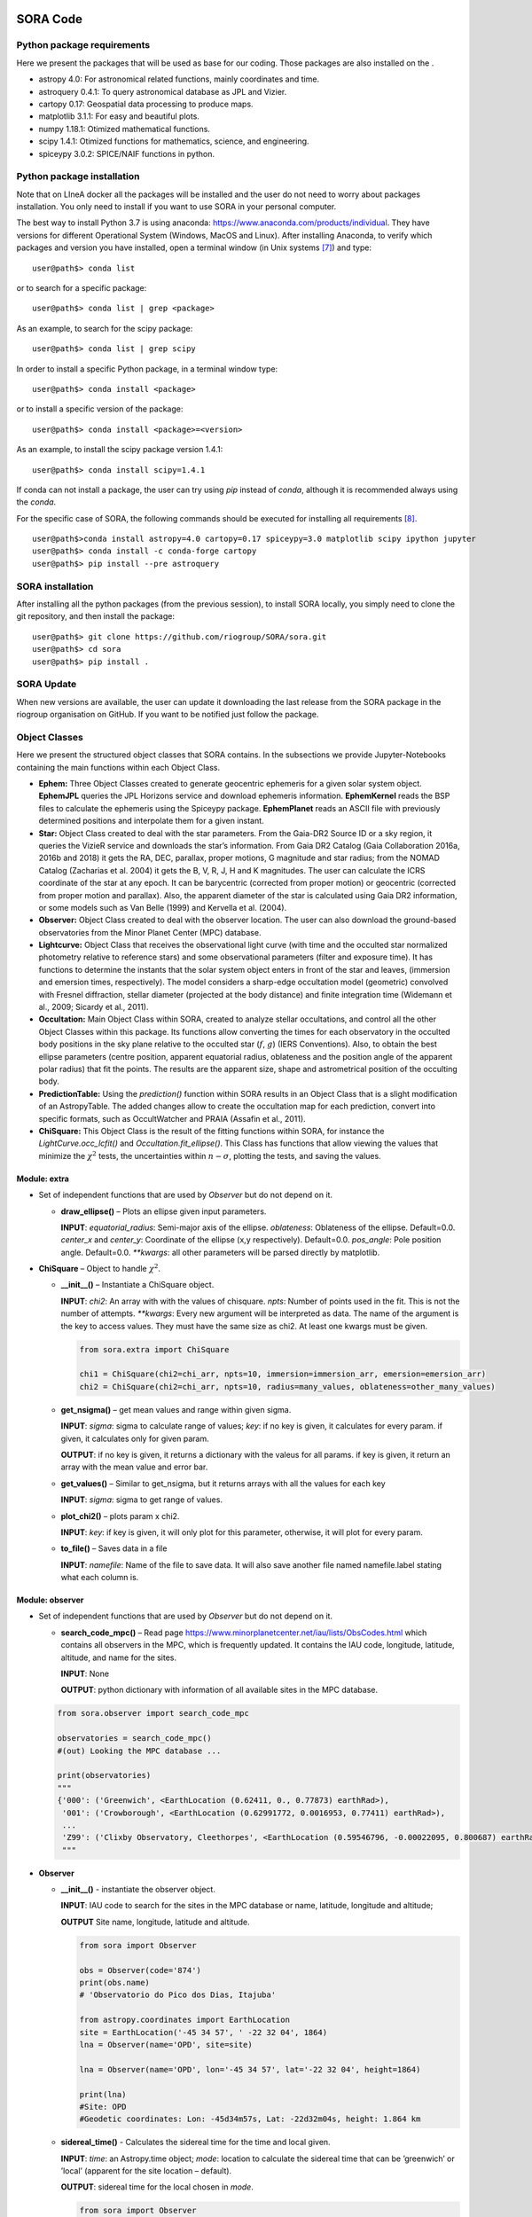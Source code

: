 
.. _SubSec:code:

SORA Code
=========

.. _SubSec:code_packages:

Python package requirements
---------------------------

Here we present the packages that will be used as base for our coding.
Those packages are also installed on the .

-  astropy 4.0: For astronomical related functions, mainly coordinates
   and time.

-  astroquery 0.4.1: To query astronomical database as JPL and Vizier.

-  cartopy 0.17: Geospatial data processing to produce maps.

-  matplotlib 3.1.1: For easy and beautiful plots.

-  numpy 1.18.1: Otimized mathematical functions.

-  scipy 1.4.1: Otimized functions for mathematics, science, and
   engineering.

-  spiceypy 3.0.2: SPICE/NAIF functions in python.

.. _SubSec:code_package_install:

Python package installation
---------------------------

Note that on LIneA docker all the packages will be installed and the
user do not need to worry about packages installation. You only need to
install if you want to use SORA in your personal computer.

The best way to install Python 3.7 is using anaconda:
https://www.anaconda.com/products/individual. They have versions for
different Operational System (Windows, MacOS and Linux). After
installing Anaconda, to verify which packages and version you have
installed, open a terminal window (in Unix systems [7]_) and type:

::

       user@path$> conda list 

or to search for a specific package:

::

       user@path$> conda list | grep <package>

As an example, to search for the scipy package:

::

       user@path$> conda list | grep scipy

In order to install a specific Python package, in a terminal window
type:

::

       user@path$> conda install <package>

or to install a specific version of the package:

::

       user@path$> conda install <package>=<version>

As an example, to install the scipy package version 1.4.1:

::

       user@path$> conda install scipy=1.4.1

If conda can not install a package, the user can try using *pip* instead
of *conda*, although it is recommended always using the *conda*.

For the specific case of SORA, the following commands should be executed
for installing all requirements [8]_.

::

       user@path$>conda install astropy=4.0 cartopy=0.17 spiceypy=3.0 matplotlib scipy ipython jupyter
       user@path$> conda install -c conda-forge cartopy
       user@path$> pip install --pre astroquery

.. _SubSec:sora_install:

SORA installation
-----------------

After installing all the python packages (from the previous session), to
install SORA locally, you simply need to clone the git repository, and
then install the package:

::

       user@path$> git clone https://github.com/riogroup/SORA/sora.git
       user@path$> cd sora
       user@path$> pip install .

.. _SubSec:sora_update:

SORA Update
-----------

When new versions are available, the user can update it downloading the
last release from the SORA package in the riogroup organisation on
GitHub. If you want to be notified just follow the package.

.. _SubSec:code_classes:

Object Classes
--------------

Here we present the structured object classes that SORA contains. In the
subsections we provide Jupyter-Notebooks containing the main functions
within each Object Class.

-  **Ephem:** Three Object Classes created to generate geocentric
   ephemeris for a given solar system object. **EphemJPL** queries the
   JPL Horizons service and download ephemeris information.
   **EphemKernel** reads the BSP files to calculate the ephemeris using
   the Spiceypy package. **EphemPlanet** reads an ASCII file with
   previously determined positions and interpolate them for a given
   instant.

-  **Star:** Object Class created to deal with the star parameters. From
   the Gaia-DR2 Source ID or a sky region, it queries the VizieR service
   and downloads the star’s information. From Gaia DR2 Catalog (Gaia
   Collaboration 2016a, 2016b and 2018) it gets the RA, DEC, parallax,
   proper motions, G magnitude and star radius; from the NOMAD Catalog
   (Zacharias et al. 2004) it gets the B, V, R, J, H and K magnitudes.
   The user can calculate the ICRS coordinate of the star at any epoch.
   It can be barycentric (corrected from proper motion) or geocentric
   (corrected from proper motion and parallax). Also, the apparent
   diameter of the star is calculated using Gaia DR2 information, or
   some models such as Van Belle (1999) and Kervella et al. (2004).

-  **Observer:** Object Class created to deal with the observer
   location. The user can also download the ground-based observatories
   from the Minor Planet Center (MPC) database.

-  **Lightcurve:** Object Class that receives the observational light
   curve (with time and the occulted star normalized photometry relative
   to reference stars) and some observational parameters (filter and
   exposure time). It has functions to determine the instants that the
   solar system object enters in front of the star and leaves,
   (immersion and emersion times, respectively). The model considers a
   sharp-edge occultation model (geometric) convolved with Fresnel
   diffraction, stellar diameter (projected at the body distance) and
   finite integration time (Widemann et al., 2009; Sicardy et al.,
   2011).

-  **Occultation:** Main Object Class within SORA, created to analyze
   stellar occultations, and control all the other Object Classes within
   this package. Its functions allow converting the times for each
   observatory in the occulted body positions in the sky plane relative
   to the occulted star (:math:`f`, :math:`g`) (IERS Conventions). Also,
   to obtain the best ellipse parameters (centre position, apparent
   equatorial radius, oblateness and the position angle of the apparent
   polar radius) that fit the points. The results are the apparent size,
   shape and astrometrical position of the occulting body.

-  **PredictionTable:** Using the *prediction()* function within SORA
   results in an Object Class that is a slight modification of an
   AstropyTable. The added changes allow to create the occultation map
   for each prediction, convert into specific formats, such as
   OccultWatcher and PRAIA (Assafin et al., 2011).

-  **ChiSquare:** This Object Class is the result of the fitting
   functions within SORA, for instance the *LightCurve.occ_lcfit()* and
   *Occultation.fit_ellipse()*. This Class has functions that allow
   viewing the values that minimize the :math:`\chi^2` tests, the
   uncertainties within :math:`n-\sigma`, plotting the tests, and saving
   the values.

.. _SubSubSec:code_classes_extra:

Module: extra
~~~~~~~~~~~~~

-  Set of independent functions that are used by *Observer* but do not
   depend on it.

   -  **draw_ellipse()** – Plots an ellipse given input parameters.

      **INPUT**: *equatorial_radius*: Semi-major axis of the ellipse.
      *oblateness*: Oblateness of the ellipse. Default=0.0. *center_x*
      and *center_y*: Coordinate of the ellipse (x,y respectively).
      Default=0.0. *pos_angle*: Pole position angle. Default=0.0.
      *\**kwargs*: all other parameters will be parsed directly by
      matplotlib.

-  **ChiSquare** – Object to handle :math:`\chi^2`.

   -  **\__init__()** – Instantiate a ChiSquare object.

      **INPUT**: *chi2*: An array with with the values of chisquare.
      *npts*: Number of points used in the fit. This is not the number
      of attempts. *\**kwargs*: Every new argument will be interpreted
      as data. The name of the argument is the key to access values.
      They must have the same size as chi2. At least one kwargs must be
      given.

      .. code:: python

         from sora.extra import ChiSquare

         chi1 = ChiSquare(chi2=chi_arr, npts=10, immersion=immersion_arr, emersion=emersion_arr)
         chi2 = ChiSquare(chi2=chi_arr, npts=10, radius=many_values, oblateness=other_many_values)

   -  **get_nsigma()** – get mean values and range within given sigma.

      **INPUT**: *sigma*: sigma to calculate range of values; *key*: if
      no key is given, it calculates for every param. if given, it
      calculates only for given param.

      **OUTPUT**: if no key is given, it returns a dictionary with the
      valeus for all params. if key is given, it return an array with
      the mean value and error bar.

   -  **get_values()** – Similar to get_nsigma, but it returns arrays
      with all the values for each key

      **INPUT**: *sigma*: sigma to get range of values.

   -  **plot_chi2()** – plots param x chi2.

      **INPUT**: *key*: if key is given, it will only plot for this
      parameter, otherwise, it will plot for every param.

   -  **to_file()** – Saves data in a file

      **INPUT**: *namefile*: Name of the file to save data. It will also
      save another file named namefile.label stating what each column
      is.

.. _SubSubSec:code_classes_occobs:

Module: observer
~~~~~~~~~~~~~~~~

-  Set of independent functions that are used by *Observer* but do not
   depend on it.

   -  **search_code_mpc()** – Read page
      https://www.minorplanetcenter.net/iau/lists/ObsCodes.html which
      contains all observers in the MPC, which is frequently updated. It
      contains the IAU code, longitude, latitude, altitude, and name for
      the sites.

      **INPUT**: None

      **OUTPUT**: python dictionary with information of all available
      sites in the MPC database.

   .. code:: python

      from sora.observer import search_code_mpc

      observatories = search_code_mpc()
      #(out) Looking the MPC database ...

      print(observatories)
      """
      {'000': ('Greenwich', <EarthLocation (0.62411, 0., 0.77873) earthRad>),
       '001': ('Crowborough', <EarthLocation (0.62991772, 0.0016953, 0.77411) earthRad>),
       ...
       'Z99': ('Clixby Observatory, Cleethorpes', <EarthLocation (0.59546796, -0.00022095, 0.800687) earthRad>)}
       """

-  **Observer**

   -  **\__init__()** - instantiate the observer object.

      **INPUT**: IAU code to search for the sites in the MPC database or
      name, latitude, longitude and altitude;

      **OUTPUT** Site name, longitude, latitude and altitude.

      .. code:: python

         from sora import Observer

         obs = Observer(code='874')
         print(obs.name)
         # 'Observatorio do Pico dos Dias, Itajuba'

         from astropy.coordinates import EarthLocation
         site = EarthLocation('-45 34 57', ' -22 32 04', 1864)
         lna = Observer(name='OPD', site=site)

         lna = Observer(name='OPD', lon='-45 34 57', lat='-22 32 04', height=1864)

         print(lna)
         #Site: OPD
         #Geodetic coordinates: Lon: -45d34m57s, Lat: -22d32m04s, height: 1.864 km

   -  **sidereal_time()** - Calculates the sidereal time for the time
      and local given.

      **INPUT**: *time*: an Astropy.time object; *mode*: location to
      calculate the sidereal time that can be ’greenwich’ or ’local’
      (apparent for the site location – default).

      **OUTPUT**: sidereal time for the local chosen in *mode*.

      .. code:: python

         from sora import Observer
         from astropy.time import Time

         obs = Observer(code='874')
         obs.sidereal_time('2019-06-07 03:54:22.60', 'local')
         # 17h53m05.8251s
         obs.sidereal_time('2019-06-07 03:54:22.60', 'greenwich')
         # 20h55m25.6251s

   -  **get_ksi_eta()** - Calculates the :math:`\xi` and :math:`\eta`
      from input time and projected at the direction of star.

      **INPUT**: *time*: an Astropy.time object or string in the ISO
      format; *star*: The coordinate of the star in the same frame as
      the ephemeris. It can be a string in the format “hh mm ss.s +dd mm
      ss.ss” or an astropy SkyCoord object.

      **OUTPUT**: :math:`\xi`, :math:`\eta`.

      .. code:: python

         from sora import Observer

         casleo = Observer('Casleo', '-69 17 44.9', '-31 47 55.6', 2492)
         casleo.get_ksi_eta(time='2019-06-07 03:54:22.60', star='19 21 18.63201 -21 44 25.3924')
         # -3911.0928016639878 -1705.5362129689515

Disclosure: Once an Observer is set, no other Observer object with the
same name can be set again until the first is deleted; After an Observer
is set, the user can correct any value directly to the Observer
attribute, for example:

.. code:: python

   from sora import Observer

   lna = Observer(name='OPD', lon='45 34 57', lat='-22 32 04', height=1864)
   print(lna)
   #Site: OPD
   #Geodetic coordinates: Lon: 45d34m57s, Lat: -22d32m04s, height: 1.864 km

   lna.lon = '-45 34 57'
   print(lna)
   #Site: OPD
   #Geodetic coordinates: Lon: -45d34m57s, Lat: -22d32m04s, height: 1.864 km

.. _SubSubSec:code_classes_star:

Module: star
~~~~~~~~~~~~

-  Set of independent functions that are used by *Star* but do not
   depend on it.

   -  **search_star()** – Search for stars on the Vizier catalogues:

      **INPUT**: code of the star or coord and radius for search, the
      name of the columns to download, the catalogue from where to
      download.

      **OUTPUT**: Astropy table with all the stars.

      .. code:: python

         from sora.star import search_star
         import astropy.units as u
         columns = ['Source', 'RA_ICRS', 'e_RA_ICRS', 'DE_ICRS', 'e_DE_ICRS', 'Plx', 'pmRA', 'e_pmRA', 'pmDE', 'e_pmDE', 'Gmag', 'e_Gmag', 'Dup', 'Epoch', 'Rad']
         cat = search_star(code="4117746607441803776", columns=columns, catalog='I/345/gaia2')
         cat2 = search_star(coord='19 21 18.63201 -21 44 25.3924', radius=2*u.arcsec, columns=columns, catalog='I/345/gaia2')
         print(cat2)
         #TableList with 1 tables:
         #   '0:I/345/gaia2' with 15 column(s) and 1 row(s) 
         #       Source           RA_ICRS     e_RA_ICRS ... Dup Epoch   Rad  
         #                          deg          mas    ...       yr    Rsun 
         #------------------- --------------- --------- ... --- ------ ------
         #6772694935064300416 290.32764199494    0.0385 ...   0 2015.5   1.10

   -  **van_belle()** – Calculates the star diameter in mas using the
      equations from van Belle (1999).

      **INPUT**: magB, magV, magK.

      **OUTPUT**: python dictionary with diameter for all magnitudes and
      star types.

   -  **kervella()** – Calculates the star diameter in mas using the
      equations from Kervella (2004).

      **INPUT**: magB, magV, magK.

      **OUTPUT**: python dictionary with diameter for all magnitudes.

      .. code:: python

         from sora.star import van_belle, kervella
         van_belle(magB=10, magV=11, magK=12)
         #{'sg': {'B': <Quantity 0.01614359 mas>, 'V': <Quantity 0.01761976 mas>},
         # 'ms': {'B': <Quantity 0.00831764 mas>, 'V': <Quantity 0.01086426 mas>},
         # 'vs': {'B': <Quantity 0.02254239 mas>, 'V': <Quantity 0.02685344 mas>}}
         kervella(magB=10, magV=11, magK=12)
         #{'V': <Quantity 0.01100272 mas>, 'B': <Quantity 0.01020704 mas>}

-  **Star**

   -  **\__init__()** – instantiate the star object.

      **INPUT**: gaia code (Source) or coordinate. It will update the
      coordinate from Gaia and read the magnitudes from NOMAD.

      .. code:: python

         from sora import Star

         star = Star(code='4117746607441803776') # Gaia-DR2 Source code
         star2 = Star(coord='19 21 18.63201 -21 44 25.3924')
         print(star2)
         #ICRS star coordinate at J2015.5: RA=19h21m18.63408s +/- 0.0385 mas, DEC=-21d44m25.3767s +/- #0.0364 mas
         #Gaia-DR2 star Source ID: 6772694935064300416
         #Magnitudes: G: 15.292, B: 14.380, V: 14.870, R: 15.150, J: 14.119, H: 13.783, K: 13.685
         #Diameter: 0.0081 mas, Source: Gaia-DR2

   -  **\__searchgaia()** – hidden function that searchs for the star in
      the Gaia catalogue and saves the information. It is called once in
      the \__init__(). If the star radius is not found it gives a
      warning.

   -  **\__getcolors()** – hidden function that searchs for the star in
      the NOMAD catalogue and saves the magnitudes. If some band is not
      found, it gives a warning.

   -  **set_magnitude()** – Set the magnitudes of a star in any band as
      given by the user. It saves the magnitude in a python dictionary.

      **INPUT**: any ‘band=value‘, see example below.

      .. code:: python

         star.set_magnitude(G=10)
         # UserWarning: G mag already defined. G=15.292 will be replaced by G=10
         star.set_magnitude(X=25.0)
         print(star.mag)
         #{'G': 10, 'X': 25.0}

   -  **set_diameter()** – Set the user diameter of the star in mas
      which has higher priority than other diameters.

   -  **van_belle()** – call van_belle function passing the star
      magnitudes.

   -  **kervella()** – call kervella function passing the star
      magnitudes.

   -  **apparent_diameter()** – calculate the apparent diameter of the
      star given a distance furnish by the user.

      **INPUT**: distance to calculate apparent radius (required); mode,
      the function to calculate, where it can be ‘*user*’, ‘*gaia*’,
      ‘*kervella*’, ‘*van_belle*’ or ‘*auto*’, where ‘*auto*’ will run
      all the functions in this order until it is able to obtain a
      value. Default mode=‘*auto*’. In case mode=‘*kervella*’, the user
      must give parameter obs_filter that can be ‘B’ or ‘V’. In case
      mode=‘*van_belle*’, the user must give parameters obs_type and
      star_type, that can be ‘*sg*’ (super giant), ‘*ms*’ (main
      sequence) or ‘*vs*’ (variable star).

      .. code:: python

         star.apparent_diameter(10)
         #Apparent diameter using Gaia
         #1.287568km

         star.apparent_diameter(5, mode='kervella', obs_filter='V')
         #Apparent diameter using Kervella et al. (2004)
         #0.86978164km

         star.apparent_diameter(5, mode='van_belle', obs_filter='V', star_type='ms')
         #Apparent diameter using van Belle (1999)
         #0.75472762km

   -  **barycentric()** – returns the position of the star corrected
      from proper motion in the ICRS.

      **INPUT**: *time*: Instant of observation.

      **OUTPUT**: Astropy SkyCoord Object in the barycentric reference
      corrected from proper motion.

   -  **geocentric()** – returns the position of the star corrected from
      proper motion and parallax in the GCRS.

      **INPUT**: *time*: Instant of observation.

      **OUTPUT**: Astropy SkyCoord Object in the geocentric reference
      corrected from proper motion and parallax.

      .. code:: python

         star.geocentric('2019-06-07 03:54:22.60').to_string('hmsdms', precision=5)
         # 19h21m18.63201s -21d44m25.39241s
         star.barycentric('2019-06-07 03:54:22.60').to_string('hmsdms', precision=5)
         # 19h21m18.63198s -21d44m25.39247s

.. _SubSubSec:code_classes_ephem:

Module: ephem
~~~~~~~~~~~~~

In the file ‘**ephem.py**’, there are four classes:
‘\ *EphemPlanete*\ ‘, ‘\ *EphemKernel*\ ‘, ‘\ *EphemJPL*\ ‘ and
‘\ *Ephemeris*\ ‘. The first, ‘EphemPlanete‘ emulates what’s done by the
ephem_planete and fit_d2_ksi_eta fortran codes. The second ‘EphemKernel‘
makes use of spiceypy package (python wrapper of SPICE C functions) to
calculate the ephemeris. ‘EphemJPL‘ queries the JPL Horizons website for
the ephemeris desired. The last one, ‘Ephemeris’ class would be used as
controller. If a text file is given, it points to EphemPlanete,
otherwise if it is given *bsp* files, it points to other classes, and so
on. For now, it only points to ‘EphemPlanete‘.

-  Set of independent functions that are used by *Ephemeris* objects but
   do not depend on it.

   -  **read_obj_data()** – reads data table from
      http://devel2.linea.gov.br/~altair.gomes/radius.txt with the
      radius and ephem error for selected objects.

-  **EphemPlanete** – Class that controls the ephemeris simulating the
   fortran program ephem_planete

   -  **\__init__()** – reads the file with the ephemeris, saves the
      coordinates and time.

      **INPUT**: the name of the object and the name of the file with
      the ephemeris. The file must have JD, RA and DEC in degrees, and
      object geocentric distance in AU.

   -  **fit_d2_ksi_eta()** – calculates the on-sky difference between
      star and ephemeris (:math:`\xi,\eta`) and fits a two degree
      function.

      **INPUT**: an Astropy SkyCoord object.

   -  **get_ksi_eta()** – returns the calculated :math:`\xi` and
      :math:`\eta` from input time, the star coordinate can be passed as
      well to skip the call of fit_d2_ksi_eta().

      **INPUT**: time (necessary), star coordinate (not necessary).

      **OUTPUT**: pair of ksi and eta. If the input time is an array,
      two arrays for ksi and eta will be returned.

Example of how to use EphemPlanete

.. code:: python

   from sora import EphemPlanete

   ephem = EphemPlanete('Phoebe', 'ephem_phoebe_ph15.txt')

   ephem.fit_d2_ksi_eta(star='19 21 18.63201 -21 44 25.3924')
   #Fitting ephemeris position relative to star coordinate 19h21m18.632s -21d44m25.3924s
   #ksi = aksi*t2 + bksi*t + cksi
   #eta = aeta*t2 + beta*t + ceta
   #t=(jd-2458641.62083333)/(2458641.70416667-2458641.62083333)
   #        aksi=74.33578049015848
   #        bksi=120036.66960513973
   #        cksi=-56728.3072442839
   #        aeta=11.57934951952548
   #        beta=17144.759007406785
   #        ceta=-6972.117976312244
   #Residual RMS: ksi=0.004 km, eta=0.001 km

   ephem.get_ksi_eta(time=Time('2019-06-07 03:54:22.60'))
   # 3685.627507205092 1657.0083431480398

   print(ephem)
   #Ephemeris of Phoebe.
   #Valid from 2019-06-07 02:54:00.000 until 2019-06-07 04:54:00.000

-  **EphemKernel** – Class that controls the ephemeris given BSP
   kernels.

   -  **\__init__()** – reads the BSP files given

      **INPUT**: *name*: the name of the object; *code*: the code in the
      kernel of the target; *kernels*: the list of kernels. The list of
      kernels must be in the order of SPICE reading, with the last one
      having highest priority. For instance, if the same path is present
      in two given kernels, the last one will be used.

   -  **get_position()** – Calculates and return the geocentric position
      of the target for the given time.

      **INPUT**: time (necessary).

      **OUTPUT**: Astropy SkyCoord Object with the geocentric coordinate
      of the object for the given times.

   -  **get_ksi_eta()** – returns the calculated :math:`\xi` and
      :math:`\eta` from input time, the star coordinate can be passed as
      well to skip the call of fit_d2_ksi_eta().

      **INPUT**: time (necessary), star coordinate (not necessary).

      **OUTPUT**: pair of :math:`\xi` and :math:`\eta`. If the input
      time is an array, two arrays for :math:`\xi` and :math:`\eta` will
      be returned.

   -  **get_pole_position_angle()** – Calculates and return the position
      and the aperture angle of the target’s pole for the given time.

      **INPUT**: pole: Pole coordinate (necessary); time: (necessary).

      **OUTPUT**: position angle of the pole in degrees; aperture angle
      in degrees.

.. code:: python

   from sora import EphemKernel
   from astropy.time import Time

   ephe2 = EphemKernel('Phoebe', 609, kernels=['path/ph15.bsp', 'path/de438.bsp'])

   ephe2.get_position('2019-06-07 03:54:22.60')

   ksi, eta = ephe2.get_ksi_eta(time='2019-06-07 03:54:22.60', star='19 21 18.63201 -21 44 25.3924')

   ephe2.get_pole_position_angle(pole='10 05 12.000 +41 28 48.000',time='2019-08-08 21:41')

-  **EphemJPL** – Class that controls the ephemeris querying in the JPL
   Horizons website.

   -  **\__init__()** – query the JPL Horizons website

      **INPUT**: *name*: the name of the object to search. *id_type*:
      the type of the name. For instance searching for ’Europa’, if the
      id_type is ’smallbody’ it will search for the asteroid 52 Europa,
      if the id_type is ’majorbody’ it will search for the Galilean
      satellite Europa. Default: ’majorbody’

   -  **get_position()** – Calculates and return the geocentric position
      of the target for the given time.

      **INPUT**: time (necessary).

      **OUTPUT**: Astropy SkyCoord Object with the geocentric coordinate
      of the object for the given times.

   -  **get_ksi_eta()** – returns the calculated :math:`\xi` and
      :math:`\eta` from input time, the star coordinate can be passed as
      well to skip the call of fit_d2_ksi_eta().

      **INPUT**: time (necessary), star coordinate (not necessary).

      **OUTPUT**: pair of :math:`\xi` and :math:`\eta`. If the input
      time is an array, two arrays for :math:`\xi` and :math:`\eta` will
      be returned.

   -  **get_pole_position_angle()** – Calculates and return the position
      and the aperture angle of the target’s pole for the given time.

      **INPUT**: pole: Pole coordinate (necessary); time: (necessary).

      **OUTPUT**: position angle of the pole in degrees; aperture angle
      in degrees.

.. code:: python

   from sora import EphemJPL
   from astropy.time import Time

   ephe3 = EphemJPL('Phoebe')

   ephe3.get_position('2019-06-07 03:54:22.60')

   ksi, eta = ephe3.get_ksi_eta(time='2019-06-07 03:54:22.60', star='19 21 18.63201 -21 44 25.3924')

   ephe3.get_pole_position_angle(pole='10 05 12.000 +41 28 48.000',time='2019-08-08 21:41')

.. _SubSubSec:code_classes_lightcurve:

Module: LightCurve
~~~~~~~~~~~~~~~~~~

-  **set_exposure** – Set the exposure time for the light curve as
   furnish by the user in seconds.

-  **set_filter** – Set the mean wavelength and width for the light
   curve as furnish by the user in microns.

-  **sigma_noise** – Set the :math:`\sigma_{LC}` as furnish by the user
   or calculat it based on the light curve flux.

-  **plot_lc** – Plots the observed light curve, and the best-fitted
   model if it was already determined.

-  **occ_detect** – Automatically search for the occultation event in
   the light curve using a BLS algorithm (Kovacs et al., 2002).

   **INPUTS**: *maximum_duration* (float, optional): Maximum duration of
   the occultation event (default is 1/4th of the light curve’s time
   span). *dur_step* (float, optional): Step size to sweep occultation
   duration event (default value is 1/2 of sampling). *snr_limit*
   (float,optional): Minimum occultation SNR. *n_detections* (int,
   optional): N best detections regardless from SNR. *n_detections* is
   superseded by *snr_limit*. **OUTPUT**: An ordered dictionary of
   :attr:‘name’::attr:‘value’ pairs for each Parameter.
   *occultation_duration*: time span of the occultation event.
   *central_time*: time of central instant of the event.
   *imersion_time*: instant of the begining of the event.
   *emersion_time*: instant of the end of the event. *time_err*:
   uncertainty of the event instants (from sampling). *depth*: depth
   magnitude of the occultation. *depth_err*: 1\ :math:`\sigma`
   uncertainty of the occultation depth. *baseline*: average flux level
   outside the occultation event. *baseline_err*: 1\ :math:`\sigma`
   uncertainty of baseline flux estimate. *snr*: Signal-to-noise ratio
   of the deep in respect with the baseline. *occ_mask*: Boolean mask
   with the lenght of the time series where data inside occultation is
   ‘True’. Note that when the multiple detection mode caution is
   required since other occultations in the data will influence
   statistic results.

   Single detection example:

   .. code:: python

      from sora import LightCurve
      import numpy as np

      input = 'LC_Chariklo_2017-04-09_Wabi.txt'
      time, arbtime, flux, dflux = np.loadtxt(input, usecols=(0,1,2,3), unpack=True)

      lc = LightCurve(time,flux)
      occ = lc.occ_detect()
      print(occ)
      #{'occultation_duration': 0.0004645648878067732,
      # 'central_time': 2457852.5916293273,
      # 'imersion_time': 2457852.5913970447,
      # 'emersion_time': 2457852.59186161,
      # 'time_err': 5.799811333417892e-07,
      # 'depth': 0.8663887801707082,
      # 'depth_err': 0.10972550419008305,
      # 'baseline': 0.9110181732552853,
      # 'baseline_err': 0.1904360360568157,
      # 'snr': 91.21719495827487,
      # 'occ_mask': array([False, False, False, ..., False, False, False])}

   Multiple detection using *snr_limit*:

   .. code:: python

      from sora import LightCurve
      import numpy as np

      input = 'LC_Chariklo_2017-04-09_Wabi.txt'
      time, arbtime, flux, dflux = np.loadtxt(input, usecols=(0,1,2,3), unpack=True)

      lc = LightCurve(time,flux)
      occ = lc.occ_detect(snr_limit=1)

      for i in range(len(occ['snr'])):
          print('\nDetection number: {}'.format(i+1))
          for key, value in occ.items():
              print('{}:{}'.format(key, value[i]))
      #Detection number: 1
      #occultation_duration:0.0004645648878067732
      #central_time:2457852.5916293273
      #imersion_time:2457852.5913970447
      #emersion_time:2457852.59186161
      #time_err:5.799811333417892e-07
      #depth:0.8663887801707082
      #depth_err:0.10972550419008305
      #baseline:0.9110181732552853
      #baseline_err:0.1904360360568157
      #snr:91.21719495827487
      #occ_mask:[False False False ... False False False]
      #
      #Detection number: 2
      #occultation_duration:1.1599622666835785e-05
      #central_time:2457852.592378953
      #imersion_time:2457852.592373153
      #emersion_time:2457852.592384753
      #time_err:5.799811333417892e-07
      #depth:0.472894269480926
      #depth_err:0.12751327397424012
      #baseline:0.8395567167536533
      #baseline_err:0.302469636172243
      #snr:5.185356378993047
      #occ_mask:[False False False ... False False False]
      #
      #Detection number: 3
      #occultation_duration:1.7399434000253677e-05
      #central_time:2457852.5908193258
      #imersion_time:2457852.590810626
      #emersion_time:2457852.5908280257
      #time_err:5.799811333417892e-07
      #depth:0.34605982894043885
      #depth_err:0.23829629773980976
      #baseline:0.8396265189404388
      #baseline_err:0.3025636864098951
      #snr:4.575034539625721
      #occ_mask:[False False False ... False False False]
      #
      #Detection number: 4
      #occultation_duration:0.0008438725490123034
      #central_time:2457852.591455855
      #imersion_time:2457852.591033919
      #emersion_time:2457852.591877791
      #time_err:5.799811333417892e-07
      #depth:0.49745658515149577
      #depth_err:0.43834959442481086
      #baseline:0.914112323959715
      #baseline_err:0.19028874519627717
      #snr:70.63232661080131
      #occ_mask:[False False False ... False False False]

-  **\_runBLS** – Private function used to find the best box fit
   suitable to the data.

-  **\_summarizeBLS** – Private function used to merge dictionaries
   returned by \_runBLS and keep values of common keys in list.

-  **occ_model** – Create a light curve occultation model considering
   the geometric box model, fresnel difraction, stellar diameter and
   exposure time.

   **INPUTS**: *self* (object): Object LightCurve. *t_ingress* (float):
   Ingrees time, in seconds. *t_egress* (float): Egress time, in
   seconds. *opa_ampli* (float) Opacity, opaque = 1.0, transparent =
   0.0. *mask* (array) Boolean mask with the lenght of the time series
   where data to be considered is ‘True’. *npt_star* (int) Number of
   subdivisions for computing the star size’s effects, default equal to
   12. *time_resolution_factor* (float) Steps for fresnel scale used for
   modelling the light curve, default equals to 10 steps for fresnel
   scale (or time exposure if smaller than fresnel scale). **OUTPUT**:
   *flux_inst* (array): Modelled Instrumental light flux. *time_model*
   (array): Modelled timing. *model_geometric* (array): Modelled light
   flux considering a box model. *flux_star* (array): Modelled light
   flux considering fresnel difraction and star’s diameter.
   *flux_fresnel* (array): Modelled light flux considering fresnel
   difraction.

   Example:

   .. code:: python

      from sora import LightCurve
      import numpy as np
      import matplotlib.pylab as pl

      inn = 'LC_Chariklo_2017-06-22_Hakos.txt'

      time, arbtime, flux, dflux = np.loadtxt(input, usecols=[0,1,2,3], unpack=True)

      lc = LightCurve(arbtime,flux)

      lc.exptime = 0.050                  # Exposure time in s
      lc.dist = 14.65925396               # Object distance in AU
      lc.vel  = 22.3572                   # Event velocity in km/s
      lc.d_star =  0.2104                 # Stelar radius in km

      t_ingress = 1270.4481
      t_egress = 1270.5985
      opacity = 0.435
      mask = (lc.time > t_ingress - 5) & (lc.time < t_egress + 5)

      lc.occ_model(t_ingress,t_egress,opacity)

      ##Plotting the observed and the modelled light curves, Figure 2a.
      ##Plotting the observed light curve, the box model, and the light curve affected by Fresnel diffraction, Figure 2b.

   |image| |image1|

-  **\__bar_fresnel** – Private function used to create the light curve
   affected by fresnel difraction.

-  **\__occ_model** – Private function used to create the light curve
   model during the fitting.

-  **occ_lcfit** – Function that fits the light curve parameters
   (ingress time, egress time and opacity) using a brute force
   minimisation of :math:`\chi^2`.

   **INPUTS**: *self* (object): Object LightCurve. *mask* (array)
   Boolean mask with the lenght of the time series where data to be
   considered is ‘True’. *t_ingress* (float): Initial guess for ingrees
   time, in seconds. *t_egress* (float): Initial guess for egress time,
   in seconds. *opa_ampli* (float) Initial guess for opacity, opaque =
   1.0, transparent = 0.0. *dt_ingress* (float): Bondary region for
   :math:`\chi^2` test, relative to the ingress time, in seconds.
   Default equals to zero means no variation *dt_egress* (float):
   Bondary region for :math:`\chi^2` test, relative to the egress time,
   in seconds. Default equals to zero means no variation *dopacity*
   (float) Bondary region for :math:`\chi^2` test, relative to the
   opacity. Default equals to zero means no variation

   **OUTPUT**: *chi2* (array): Tested chi squared values. *t_i* (array):
   Tested ingress values. *t_e* (array): Tested egress values. *opa*
   (array): Tested opacity values.

   Example only fitting Ingress time:

   .. code:: python

      from sora import LightCurve
      import numpy as np
      import matplotlib.pylab as pl

      inn = 'LC_Chariklo_2017-04-09_Weaver.txt'

      time, arbtime, flux, dflux = np.loadtxt(input, usecols=[0,1,2,3], unpack=True)

      lc = LightCurve(arbtime,flux)

      lc.exptime = 0.080                  # Exposure time in s
      lc.dist = 4.779391622236            # Object distance in AU
      lc.vel  = 15.4676223706             # Event velocity in km/s
      lc.d_star =  0.735                  # Stelar radius in km
      lc.sigma = 0.108

      #Only one side
      tmin = 7870
      tmax = 7890

      t_ingress = 7880.4792
      delta_t = 0.20

      chi2_ing =  lc.occ_lcfit(tmin=tmin, tmax=tmax, t_ingress=t_ingress, delta_t=delta_t)

      ##Plotting the Light Curve, Figure 3a
      ##Plotting the Chi squared curve for ingress time, Figure 3b

   |image2| |image3|

   Example of fitting all three parameters (Ingress time, egress time,
   and opacity):

   .. code:: python

      from sora import LightCurve
      import numpy as np
      import matplotlib.pylab as pl

      inn = 'LC_Chariklo_2017-04-09_Weaver.txt'

      time, arbtime, flux, dflux = np.loadtxt(input, usecols=[0,1,2,3], unpack=True)

      lc = LightCurve(arbtime,flux)

      lc.exptime = 0.080                  # Exposure time in s
      lc.dist = 4.779391622236            # Object distance in AU
      lc.vel  = 15.4676223706             # Event velocity in km/s
      lc.d_star =  0.735                  # Stelar radius in km
      lc.sigma = 0.108

      tmin = 7833
      tmax = 7845
      t_ingress = 7838.7
      t_egress = 7839.9
      opacity = 0.35

      delta_t  = 0.20 
      dopacity = 0.30 

      chi2_ring1 =  lc.occ_lcfit(tmin=tmin,tmax=tmax, t_ingress=t_ingress, t_egress=t_egress, opacity=opacity, delta_t=delta_t, dopacity=dopacity,loop=100000)

      ##Equivalent plots to the previous example
      ##Plotting the Light Curve, Figure 4a
      ##Plotting the Chi squared curve for ingress time, Figure 4b
      ##Plotting the Chi squared curve for egress time, Figure 4c
      ##Plotting the Chi squared curve for opacity, Figure 4d

   |image4| |image5| |image6| |image7|

.. _SubSubSec:code_classes_prediction:

Module: prediction
~~~~~~~~~~~~~~~~~~

-  Set of independent functions that are used by *Prediction* but do not
   depend on it.

   -  **occ_params()** – Calculates the parameters of the occultation.

      **INPUT**: *star*: The coordinate of the star in the same frame as
      the ephemeris. It must be a Star object. *ephem*: It must be an
      Ephemeris object.

      **OUTPUT**: instant of occultation, Closest Approach, Position
      Angle, geocentric relative velocity and object distance

      .. code:: python

         occ_params(star,eph)
         #(<Time object: scale='utc' format='jd' value=2458641.6600943254>,
         # <Quantity 0.16698067 arcsec>,
         # <Quantity 171.85352157 deg>,
         # <Quantity -16.85079849 km / s>,
         # <Distance 9.24102797 AU>)

   -  **prediction()**: Predicts occultations for the given inputs.

      **INPUT**: *ephem*: Ephemeris. It must be an EphemKernel object.
      *time_beg*: Initial time for prediction. *time_beg*: Final time
      for prediction. *mag_lim*: Faintest Gmag for search. *interv*:
      interval, in seconds, of ephem times for search. This is the step
      to generate ephemeris for fast search. *divs*: interval, in deg,
      for max search of stars. The ephemeris will be split in each “div”
      degrees to search occultations. *sigma*:Increase the range of
      distance for search based on sigma*ephem_error where ephem_error
      is the error given to EphemKernel object.

      **OUTPUT**: An Prediction object.

      .. code:: python

         from sora.prediction import prediction
         from sora.ephem import EphemKernel

         ephe2 = EphemKernel('Phoebe', 609, kernels=['path/ph19a.bsp', 'path/de438.bsp'])

         occs = prediction(ephe2, time_beg='2020-05-01 00:00:00.000', time_end='2020-10-01 00:00:00.000', mag_lim=17, divs=1)

         print(occs)
         #         Epoch             ICRS Star Coord at Epoch      ca  ...   G*     dist 
         #----------------------- ------------------------------ ----- ... ------ -------
         #2020-06-01 02:00:43.100 20 16 49.35703 -19 56 39.33936 0.054 ... 16.032   9.348
         #2020-06-11 17:02:49.950 20 15 02.29688 -20 03 38.58596 0.605 ... 15.324   9.231
         #2020-06-12 03:39:23.150 20 14 56.97040 -20 03 57.31622 0.670 ... 15.971   9.227
         #2020-07-24 12:57:53.650 20 02 57.42683 -20 44 41.96963 0.263 ... 13.371   9.042
         #2020-09-20 15:22:51.650 19 49 10.32921 -21 25 06.53792 0.154 ... 13.287   9.575

   -  **plot_occ_map()** – Plots an occultation map given input
      parameters.

      **INPUT**: *name*: Name of the object that is being plotted.
      *radius*: radius of the object, in km, to calculate size of path.
      *coord*: the GCRS coordinate of the star. *time*: The instant of
      closest approach, in the ISO format. *ca*: the closest approach
      distance, in arcsec. *pa*: the planet position angle with respect
      to the star at C/A, in deg. *vel*: the occultation velocity, in
      km/s. *dist*: the planet distance, in AU. *\**kwargs*: other
      parameters for plot control.

      Please refer to to a full example of all kwargs present in
      *plot_occ_map()*

-  **PredictionTable**

   -  **\__init__()** – Instantiate PredictionTable object.

      **INPUT**: *time*: the instant of geocentric closest approach;
      *coord_star*: the coordinate of the star; *coord_obj*: the
      geocentric coordinate of the object, *ca*: geocentric closest
      approach distance; *pa*: position angle at ca; *vel*: occultation
      geocentric velocity; *dist*: Object distance, in AU; *mag* and
      *mag_20* for the magnitude and magnitude normalised to 20km/s. At
      least one of these parameters are required; *long*: Longitude of
      the sub-star point at ca (optional); *loct*: Local solar time at
      long (optional). *\**kwargs*: any other parameter will be parsed
      directly by Astropy Table.

      **The Prediction Table is not intended to be directly instantiated
      by the user.**

   -  **to_praia()** – Saves the table in the PRAIA format

      **INPUT**: *filename*: Name of the file to save table

   -  **from_praia()** – Creates a Prediction table from PRAIA
      prediction table.

      **INPUT**: *filename*: Name of the file in PRAIA format; *name*:
      The name of the object predicted; *radius*: the radius of the
      object (optional).

      **OUTPUT**: A Prediction table.

      .. code:: python

         from sora.prediction import PredictionTable

         occs = PredictionTable.from_praia('g4_occ_datauc4_HIM_G2_table', name='Himalia', radius=85)
         print(occs)
         #         Epoch             ICRS Star Coord at Epoch    ... long  loct
         #----------------------- ------------------------------ ... ---- -----
         #2020-04-06 02:05:35.000 19 46 15.30170 -21 40 23.57500 ...   70 06:46
         #2020-04-08 06:19:54.000 19 47 25.29390 -21 38 18.27800 ...    5 06:39
         #2020-04-14 07:46:30.000 19 50 24.76210 -21 32 46.42700 ...  338 06:18
         #2020-04-27 13:53:34.000 19 55 30.85740 -21 22 31.22900 ...  234 05:31

   -  **to_ow()** – Creates the files ‘tableOccult_update.txt‘ and
      ‘LOG.dat‘ to feed Occult Watcher.

      **INPUT**: *ow_des*: the OW designation of the object; *mode*:
      “append” if the output must append existing files, “restart” to
      overwrite existing files. Default: “append”.

   -  **plot_occ_map()** – Plots the maps for all the occultations. All
      the parameters required by *plot_occ_map()* are automatically
      filled. The user can pass the parameters for plot control. Please
      refer to Section `5.5.8 <#SubSubSec:code_maps>`__ to a full
      example of all kwargs present in *plot_occ_map()*

      .. code:: python

         from sora.prediction import PredictionTable

         occs = PredictionTable.from_praia('g4_occ_datauc4_HIM_G2_table', name='Himalia', radius=85)
         occs.plot_occ_map()
         ## This will plot all the occultations in the occs.

         occs[0].plot_occ_map()
         ## This will plot only the first occultation in occ

         occs['2020-04-06'].plot_occ_map()
         ## This will plot all the occultations predicted for April 06, 2020.

         occs['2020-04'].plot_occ_map()
         ## This will plot all the occultations predicted for April 2020.

         occs['2020-04-06 02'].plot_occ_map()
         ## This will plot all the occultations predicted for April 06, 2020 between 02 and 03 UT.

   -  **other methods** – Prediction inherits all attributes and methods
      from Astropy.table.Table. It is expected that all methods from
      Table should work fine. This includes the function to write table
      in other formats, such as *csv* and *latex* with **write()**,
      pretty printing with **pprint_all()**, stacking Prediction tables
      with **vstack()**, etc. Please refer to
      https://docs.astropy.org/en/stable/table/ for all Table
      Documentation.

.. _SubSubSec:code_classes_occultation:

Module: occ_fit
~~~~~~~~~~~~~~~

-  Set of independent functions that are used by *Occultation* but do
   not depend on it.

   -  **positionv()** – Calculates the position and velocity of the
      occultation shadow relative to the observer.

      **INPUT**: *star*: The coordinate of the star in the same frame as
      the ephemeris. It must be a Star object. *ephem*: It must be an
      Ephemeris object. *observer* (Observer): It must be an Observer
      object. *time*: Instant to calculate position and velocity

      **OUTPUT**: The orthographic projection of the shadow relative to
      the observer (f and g) and velocity in these directions.

      .. code:: python

         from sora import Observer, Star, Ephemeris, positionv

         casleo = Observer('Casleo', '-69 17 44.9', '-31 47 55.6', 2492)
         star = Star(coord='19 21 18.63201 -21 44 25.3924')
         eph = Ephemeris('Phoebe', 'ephem_phoebe_ph15_jd.txt')

         f,g,vf,vg = positionv(star=star,ephem=eph, observer=casleo, time='2019-06-07 03:54:22.60')
         print(f,g,vf,vg)
         #-225.359 -48.573 16.957 2.487

   -  **fit_ellipse()** – fit ellipse to given points.

      **INPUT**: list of Occultation objects. The position will be read
      automaticaly from these objects.

      Required parameters: *center_f*, *center_g*, *equatorial_radius*,
      *oblateness*, *pos_angle* as initial parameters. For each of
      theses parameters, the interval of values must be given by
      *dcenter_f*, *dcenter_g*, *dequatorial_radius*, *doblateness*,
      *dpos_angle*. If any delta is not given, it will be set to zero.

      *loop*: Number of different ellipses to try. Default: 10,000,000

      *dchi_min*: if a number is set to this parameter, fit_ellipse will
      only saves values where
      :math:`\chi^2 < \chi^2 + \textrm{dchi\_min}`. In this case, it
      will repeatedly generate random ellipses until *number_chi* is
      reached. *number_chi*: minimum number of ellipsis within
      *dchi_min*. Default: 10,000.

      *log*: if True, it will print the steps of the fitting. Default:
      False.

      **OUTPUT**: a *ChiSquare* object.

      .. code:: python

         from sora.occ_fit import fit_ellipse, Occultation

         occ1 = Occultation(star1, ephem1)
         # add observations for occ1
         occ2 = Occultation(star2, ephem2)
         # add observationn for occ2

         chi2  = fit_ellipse(occ1, occ2, center_f=87, center_g=-60, dcenter_f=3, dcenter_g=3, equatorial_radius=84, dequatorial_radius=3,oblateness=0.23, doblateness=0.1, pos_angle=-5, dpos_angle=10 ,loop=10000000, dchi_min=10)

   -  **\_PositionDict(dict)** – A modified dict class to handle
      positions. It should not be used by the user.

-  **Occultation**

   -  **\__init__()** – instantiate the star object.

      **INPUT**: *star*: The coordinate of the star in the same frame as
      the ephemeris. It must be a Star object. *ephem*: Ephemeris. It
      must be one of the Ephemeris objects.

   -  **add_observation()** – Add Observers to the Occultation object.

      **INPUT**: *obs*: It must be an Observer object; *LightCurve*: It
      must be an LightCurve object

   -  **observations()** – Shows all observations added to the
      occultation. No input required.

   -  **remove_observation()** – Remove an observation from the
      occultation list.

      **INPUT**: *key*: The name given to Observer or LightCurve to
      remove from the list; *key_lc*: In the case where repeated names
      are present for different observations, *key_lc* must be given for
      the name of the LightCurve and *key* will be used for the name of
      the Observer.

   -  **fit_ellipse()** – Calls the *fit_ellipse* function using only
      this occultation. Any input parameter will be parsed directly by
      *fit_ellipse*.

   -  **new_astrometric_position()** – Calculates and print new
      astrometric position given the params fitted by *fit_ellipse*.

      **INPUT**: *time*: the time the user wants to the determine the
      position. Default: Time at Closest Approach; *offset*: The offset
      the user wants to give to the ephemeris. If not given, it will use
      the offset calculated by *fit_ellipse*. If no fit have been made,
      it uses zero. The offset param must be a list with 3 values and
      can be in distance units for the offset in the projection, example
      “offset=[f, g, ’km’]” where X and Y are in km in the direction f
      (norte) and g (east). It can also be an angle value for angular
      offsets, example “offset=[da_cos_dec, d_dec, ’mas’]”; *error*: the
      error for the offset applied. Its use is similar to the *offset*
      param.

   -  **check_velocities()** – Shows the radial velocities for the
      immersion and emersion for each positive chord given the center
      calculated by fit_ellipse.

      **INPUT**: None.

   -  **plot_chords()** – Makes the plot of the chords of the
      observations added to the Occultation.

      **INPUT**: *all_chords*: Default=True, if it is to print all the
      chords. If false, it does not plot the points or chords disabled
      by the user; *positive_color*: The color to plot positive colors.
      Default: ’blue’; *negative_color*: The color to plot negative
      colors. Default: ’green’; *error_color*: The color to plot the
      error bars of the points. Default: ’red’.

   -  **positions** – This is a function that works as dictionary. Once
      called, it will calculated the position and velocity for all
      immersions and emersions for the light curves added to the
      Occultation. It uses the *\_PositionDict* object. It is used to
      able or disable points for the fitting process.

.. code:: python

   from sora import Observer, Star, EphemPlanete, Occultation, LightCurve

   star = Star(coord='19 21 18.63201 -21 44 25.3924')
   eph = Ephemeris('Phoebe', 'ephem_phoebe_ph15_jd.txt')

   casleo = Observer('Casleo', '-69 17 44.9', '-31 47 55.6', 2492)
   casleo_lc = LightCurve('Casleo', time, flux_input)

   occ = Occultation(star=star, ephem=eph)
   occ.add_observation(casleo, casleo_lc)

   # to disable casleo observation to not use it in the fitting process.
   occ.positions['Casleo'] = 'off'
   # instead, to disable only the immersion of casleo observation.
   occ.positions['Casleo']['immersion'] = 'off'

.. _SubSubSec:code_maps:

Map documentation
~~~~~~~~~~~~~~~~~

To generate prediction or post-fit occultation maps, the function to be
used is *sora.prediction.plot_occ_map(*). This function receives many
required parameters that states the orientation and path of the
occultation. When using this function within sora.occ_fit.plot_occ_map()
or sora.Prediction.plot_occ_map() all the required parameters are
automatically send to the original function. But the user is still able
to pass many kwargs are used to configure the occultation map. Without
any configuration parameter, the map will have the plain view of the
Earth and path. For example.

.. code:: python

   ### from a Prediction Table of Phoebe
   occs.plot_occ_map()
   ## Phoebe_2018-06-19T04:36:56.400.png generated

|image8|

-  nameimg: Change the name of the imaged saved.

   .. code:: python

      occs.plot_occ_map(nameimg='Phoebe_teste')
      ## Phoebe_teste.png generated

-  resolution: Identify the type of cartopy feature resolution. "1"
   means a resolution of "10m", "2" a resolution of "50m" and "3" a
   resolution of "100m". The default is "2". .

   .. code:: python

      occs.plot_occ_map(resolution=1)
      occs.plot_occ_map(resolution=3)

   |image9| |image10|

-  states: Plots the state division of the countries. The states of some
   countries will only be shown depending on the resolution. For
   instance, USA states are shown for all resolutions, but Brazilian
   states will be shown only for resolution equal to "1" or "2". This is
   a cartopy characteristics and cannot be changed. Default=True.

   .. code:: python

      occs.plot_occ_map(states=True)
      occs.plot_occ_map(states=False)

-  zoom: Zooms in or out of the map. It must be a number. For the number
   given in zoom, the dimensions of the map will be divided by that
   number. For instance, if zoom=2, it will be shown the Earth divided
   by 2 in X and Y. Default=1. .

   .. code:: python

      occs.plot_occ_map(zoom=2)
      occs.plot_occ_map(zoom=0.5)

   |image11| |image12|

-  centermap_geo: Center the map given coordinates in longitude and
   latitude. It must be a list with two numbers. Default=None. If
   coordinate is on the other side of the map, it gives an error.
   (left).

-  centermap_delta: Displace the center of the map given displacement in
   X and Y, in km. It must be a list with two numbers. Default=None.
   (right).

   centermap_geo and centermap_delta are only a displacement on original
   projection. If Earth rotation is needed, please see centerproj.

   .. code:: python

      occs.plot_occ_map(centermap_geo=[0,-40], zoom=2)
      # Center the map on longitude=0.0 deg and latitude=-40 deg.
      occs.plot_occ_map(centermap_delta=[5000,-1000], zoom=2)
      # Displace the center of the map 5000 km East and 1000 km South

   |image13| |image14|

-  centerproj: Rotates the Earth to show occultation with the center
   projected at a given longitude and latitude. (left).

-  labels: Plots text above and below the map with the occultation
   parameters. Default=True. (right).

-  meridians and parallels: Plots lines representing the meridians and
   parallels given such interval. Default=30 for both parameters. So it
   will plot lines representing these values each 30º. (right).

   .. code:: python

      occs.plot_occ_map(centerproj=[0,-40])
      # Rotate to center the map projection on longitude=0.0 deg and latitude=-40 deg.
      occs.plot_occ_map(labels=False, meridian=10, parallels=10, zoom=2)
      # Displace the center of the map 5000 km East and 1000 km South

   |image15| |image16|

-  sites: Plots site positions in map. It must be a python dictionary
   where the key is the name of the site, and the value is a list with
   longitude, latitude, delta_x, delta_y and color. *delta_x* and
   *delta_y* are displacement, in km, from the point of the site in the
   map and the name. *color* is the color of the point. (left).

-  countries: Plots the names of countries. It must be a python
   dictionary where the key is the name of the country and the value is
   a list with longitude and latitude of the lower left part of the
   text. (right).

   .. code:: python

      sites = {}
      sites['Foz'] = [ -54.5936, -25.4347, 10, 10, 'blue']
      sites['SOAR'] = [ -70.73919, -30.238027, 10,10,'green']
      sites['La Silla'] = [-70.7393888, -29.254611, 10,10,'blue']
      occs.plot_occ_map(zoom=5, labels=False, sites=sites)

      countries = {}
      countries['Brazil'] = [-52.5983973, -23.5570511]
      countries['Argentina'] = [-67.2088692, -35.1237852]
      occs.plot_occ_map(zoom=3, labels=False, countries=countries, states=False)

   |image17| |image18|

-  offset: applies an offset to the ephemeris, calculating new CA and
   instant of CA. It is a pair of delta_RA*cosDEC and delta_DEC. (left).

-  mapstyle: Define the color style of the map. 1 is the default black
   and white scale. 2 is a colored map. (right).

   .. code:: python

      occs.plot_occ_map(zoom=3, offset=[-40,50])
      # Applies offsets of -40 mas in Delta_alpha_cos_delta and 50 mas in Delta_delta
      occs.plot_occ_map(zoom=3, mapstyle=2)
      # Plots a colored map, without offset

   |image19| |image20|

-  error: Ephemeris error in mas. It plots a dashed line representing
   radius + error. To change the color of these lines, the name of the
   color must be given to lncolor. (left).

-  ring: Similarly to error, it plots a dashed line representing the
   location of a ring. It is given in km, from the center. To change the
   color of these lines, the name of the color must be given to rncolor.

-  atm: Similarly to error, it plots a dashed line representing the
   limit of an atmosphere. It is given in km, from the center. To change
   the color of these lines, the name of the color must be given to
   atmcolor.

-  heights: It plots a circular dashed line showing the locations where
   the observer would observe the occultation at a given height above
   the horizons. This must be a list. To change the color of these
   lines, the name of the color must be given to hcolor. (right).

   .. code:: python

      occs.plot_occ_map(zoom=3, labels=False, error=15)
      # Shows an error bar of 15 mas
      occs.plot_occ_map(heights=[30])
      # Shows where the observer will see the occultation with a 30deg height above the horizons.

   |image21| |image22|

-  mapsize: The size of figure, in cm. It must be a list with two
   values. Default = [46.0, 38.0].

-  cpoints: Interval for the small points marking the center of shadow,
   in seconds. Default=60. To change the color of these points, the name
   of the color must be given to ptcolor.

-  alpha: The transparency of the night shade, where 0.0 is full
   transparency and 1.0 is full black. Default = 0.2.

-  fmt: The format to save the image. It is parsed directly by
   matplotlib.pyplot. Default = ’png’.

-  dpi: "Dots per inch". It defines the quality of the image. Default =
   100.

-  nscale, cscale, sscale and pscale: Arbitrary scale for the size for
   the name of the site, for the name of the country, for the size of
   point of the site, and the size of the points that represent the
   center of the shadow, respectively. This scale is arbitrary and is
   proportional to the size of the image.

-  lncolor, outcolor: To change the color of the line that represents
   the limits of the shadow over Earth and the color of the lines that
   represents the limits of the shadow outside Earth, respectively.

Python hints, tips and tools (for users) [Sec:Python_hints]
===========================================================

Here we will describe some hints ant tips for python usage with SORA.
Please feel free to send us any T&H you thing it is usefull.

Reporting a bur or issue [SubSec:tips_report_bug]
-------------------------------------------------

The user has a few different ways to report problems and bugs in the
code. Preferably using GITm but one can either report via email to the
developers or via SLACK (for LIneA members) on channel #sora. Using GIT
follow the steps:

#. Login into your GIT account on https://github.com/

#. Change to the SORA repository

#. Click on “Issues” and then on the button “New Issue”.

#. Put a title and a description of a problem, bug or error you are
   facing with SORA and submit.

#. The developers team will work on a solution and the fix will be
   available in a future release.

Jupyter Notebooks [SubSec:tips_jupyter_notebooks]
-------------------------------------------------

Jupyter Notebook is a web-based interactive computational environment.
They are made of an ordered list of input/output cells which can contain
code, text (using Markdown), plots etc.

Jupyter Notebook is installed by default if you use Anaconda. However,
JupyterLab may not.

.. code:: python

   $ conda install -c conda-forge jupyterlab

Alternatively, using pip:

.. code:: python

   $ pip install jupyterlab

Once you have it installed it can be launched as follows

.. code:: python

   # Jupyter Notebook:
   $ jupyter notebook
   # or lauching a specific file locally:
   $ jupyter notebook file.ipynb

   # JupyterLab:
   $ jupyter lab

JupyterLab provides flexible building blocks for interactive,
exploratory computing, compared to the jupyter notebook interface:
https://jupyterlab.readthedocs.io/en/stable/user/interface.html

Some shortcuts:

-  Run cell: shift + enter

-  Run cell and create a new below: ctrl + enter

-  Change to Markdown: m

-  Add cell above: a

-  Delete cell: d + d

-  Add cell below: b

.. [1]
   References given here are the ones up to the first version of SORA on
   May/2020. The international collaboration published many other works
   after that.

.. [2]
   Born & Wolf 1980 -
   https://ui.adsabs.harvard.edu/abs/1980poet.book.....B/abstract

.. [3]
   Gaia Collaboration 2016, 2016a and 2018. Mission:
   https://ui.adsabs.harvard.edu/abs/2016A%26A...595A...1G/abstract;
   DR1:
   https://ui.adsabs.harvard.edu/abs/2016A%26A...595A...2G/abstract;
   DR2: https://ui.adsabs.harvard.edu/abs/2018A%26A...616A...1G/abstract

.. [4]
   Zacharias et al. 2004 -
   https://ui.adsabs.harvard.edu/abs/2004AAS...205.4815Z/abstract

.. [5]
   van Belle 1999 -
   https://ui.adsabs.harvard.edu/abs/1999PASP..111.1515V/abstract

.. [6]
   Kervella et al. 2004 -
   https://ui.adsabs.harvard.edu/abs/2004A%26A...426..297K/abstract

.. [7]
   In Windows systems, once the user installs Anaconda, it is possible
   to access a unix-like terminal and do this procedure.

.. [8]
   When facing any issue, the user can try installing each package
   individually, instead of all packages in the same command line.

.. |image| image:: static/img/exemplo_lcmodel_1.png
.. |image1| image:: static/img/exemplo_lcmodel_2.png
.. |image2| image:: static/img/exemplo_lcfit_1a.png
.. |image3| image:: static/img/exemplo_lcfit_1b.png
.. |image4| image:: static/img/exemplo_lcfit_2a.png
.. |image5| image:: static/img/exemplo_lcfit_2b.png
.. |image6| image:: static/img/exemplo_lcfit_2c.png
.. |image7| image:: static/img/exemplo_lcfit_2d.png
.. |image8| image:: static/img/maps/Phoebe_plain.png
.. |image9| image:: static/img/maps/Phoebe_res1.png
   :width: 49.0%
.. |image10| image:: static/img/maps/Phoebe_res3.png
   :width: 49.0%
.. |image11| image:: static/img/maps/Phoebe_zoom2.png
   :width: 49.0%
.. |image12| image:: static/img/maps/Phoebe_zoom05.png
   :width: 49.0%
.. |image13| image:: static/img/maps/Phoebe_center_geo.png
   :width: 49.0%
.. |image14| image:: static/img/maps/Phoebe_center_delta.png
   :width: 49.0%
.. |image15| image:: static/img/maps/Phoebe_centerproj.png
   :width: 49.0%
.. |image16| image:: static/img/maps/Phoebe_merpar.png
   :width: 49.0%
.. |image17| image:: static/img/maps/Phoebe_sites.png
   :width: 49.0%2
.. |image18| image:: static/img/maps/Phoebe_country.png
   :width: 49.0%
.. |image19| image:: static/img/maps/Phoebe_offset.png
   :width: 49.0%
.. |image20| image:: static/img/maps/Phoebe_mapstyle.png
   :width: 49.0%
.. |image21| image:: static/img/maps/Phoebe_error.png
   :width: 49.0%
.. |image22| image:: static/img/maps/Phoebe_height.png
   :width: 49.0%
